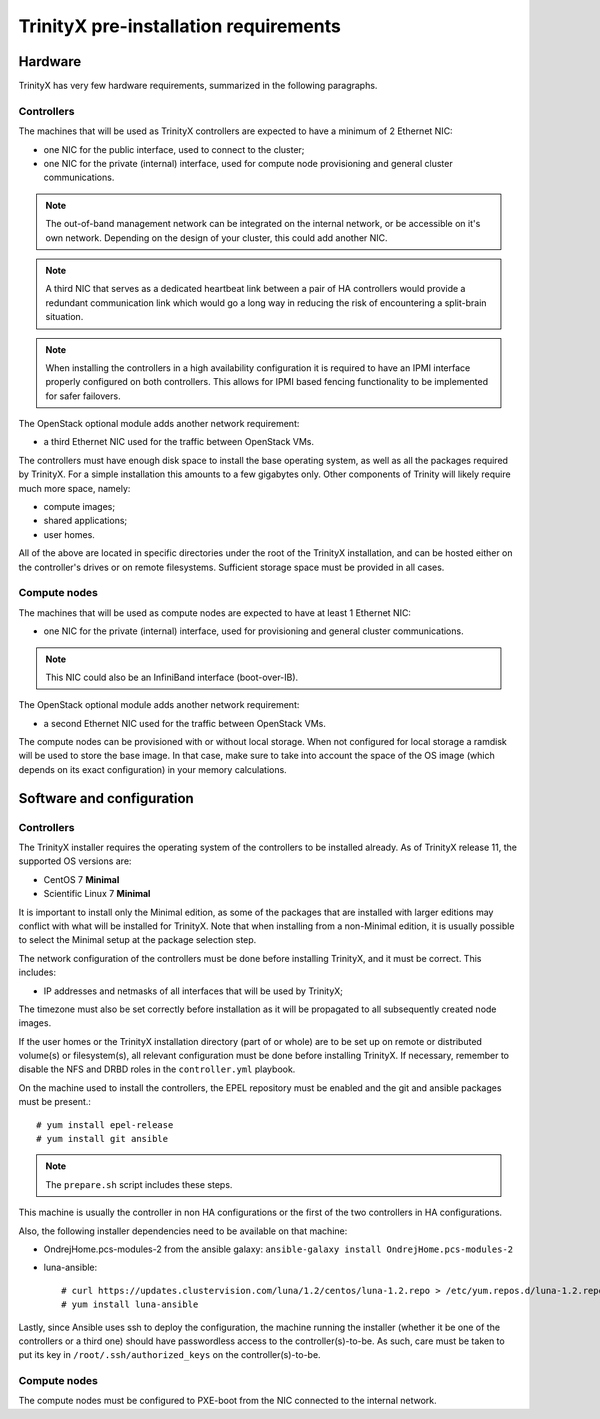 
TrinityX pre-installation requirements
=======================================


Hardware
--------

TrinityX has very few hardware requirements, summarized in the following paragraphs.


Controllers
~~~~~~~~~~~

The machines that will be used as TrinityX controllers are expected to have a minimum of 2 Ethernet NIC:

- one NIC for the public interface, used to connect to the cluster;

- one NIC for the private (internal) interface, used for compute node provisioning and general cluster communications.

.. note:: The out-of-band management network can be integrated on the internal network, or be accessible on it's own network. Depending on the design of your cluster, this could add another NIC.

.. note:: A third NIC that serves as a dedicated heartbeat link between a pair of HA controllers would provide a redundant communication link which would go a long way in reducing the risk of encountering a split-brain situation.

.. note:: When installing the controllers in a high availability configuration it is required to have an IPMI interface properly configured on both controllers. This allows for IPMI based fencing functionality to be implemented for safer failovers.

The OpenStack optional module adds another network requirement:

- a third Ethernet NIC used for the traffic between OpenStack VMs.


The controllers must have enough disk space to install the base operating system, as well as all the packages required by TrinityX. For a simple installation this amounts to a few gigabytes only. Other components of Trinity will likely require much more space, namely:

- compute images;

- shared applications;

- user homes.

All of the above are located in specific directories under the root of the TrinityX installation, and can be hosted either on the controller's drives or on remote filesystems. Sufficient storage space must be provided in all cases.


Compute nodes
~~~~~~~~~~~~~

The machines that will be used as compute nodes are expected to have at least 1 Ethernet NIC:

- one NIC for the private (internal) interface, used for provisioning and general cluster communications.

.. note:: This NIC could also be an InfiniBand interface (boot-over-IB).

The OpenStack optional module adds another network requirement:

- a second Ethernet NIC used for the traffic between OpenStack VMs.


The compute nodes can be provisioned with or without local storage. When not configured for local storage a ramdisk will be used to store the base image. In that case, make sure to take into account the space of the OS image (which depends on its exact configuration) in your memory calculations.


Software and configuration
--------------------------

Controllers
~~~~~~~~~~~

The TrinityX installer requires the operating system of the controllers to be installed already. As of TrinityX release 11, the supported OS versions are:

- CentOS 7 **Minimal**
- Scientific Linux 7 **Minimal**

It is important to install only the Minimal edition, as some of the packages that are installed with larger editions may conflict with what will be installed for TrinityX. Note that when installing from a non-Minimal edition, it is usually possible to select the Minimal setup at the package selection step.

The network configuration of the controllers must be done before installing TrinityX, and it must be correct. This includes:

- IP addresses and netmasks of all interfaces that will be used by TrinityX;

The timezone must also be set correctly before installation as it will be propagated to all subsequently created node images.

If the user homes or the TrinityX installation directory (part of or whole) are to be set up on remote or distributed volume(s) or filesystem(s), all relevant configuration must be done before installing TrinityX. If necessary, remember to disable the NFS and DRBD roles in the ``controller.yml`` playbook.

On the machine used to install the controllers, the EPEL repository must be enabled and the git and ansible packages must be present.::

    # yum install epel-release
    # yum install git ansible

.. note:: The ``prepare.sh`` script includes these steps.

This machine is usually the controller in non HA configurations or the first of the two controllers in HA configurations.

Also, the following installer dependencies need to be available on that machine:

- OndrejHome.pcs-modules-2 from the ansible galaxy: ``ansible-galaxy install OndrejHome.pcs-modules-2``

- luna-ansible::

    # curl https://updates.clustervision.com/luna/1.2/centos/luna-1.2.repo > /etc/yum.repos.d/luna-1.2.repo
    # yum install luna-ansible

Lastly, since Ansible uses ssh to deploy the configuration, the machine running the installer (whether it be one of the controllers or a third one) should have passwordless access to the controller(s)-to-be. As such, care must be taken to put its key in ``/root/.ssh/authorized_keys`` on the controller(s)-to-be.


Compute nodes
~~~~~~~~~~~~~

The compute nodes must be configured to PXE-boot from the NIC connected to the internal network.

